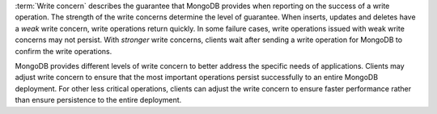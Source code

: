 :term:`Write concern` describes the guarantee that MongoDB provides
when reporting on the success of a write operation. The strength of the
write concerns determine the level of guarantee. When inserts, updates
and deletes have a *weak* write concern, write operations return
quickly. In some failure cases, write operations issued with weak write
concerns may not persist. With *stronger* write concerns, clients wait
after sending a write operation for MongoDB to confirm the write
operations.

MongoDB provides different levels of write concern to better address
the specific needs of applications. Clients may adjust write concern to
ensure that the most important operations persist successfully to an
entire MongoDB deployment. For other less critical operations, clients
can adjust the write concern to ensure faster performance rather than
ensure persistence to the entire deployment.
